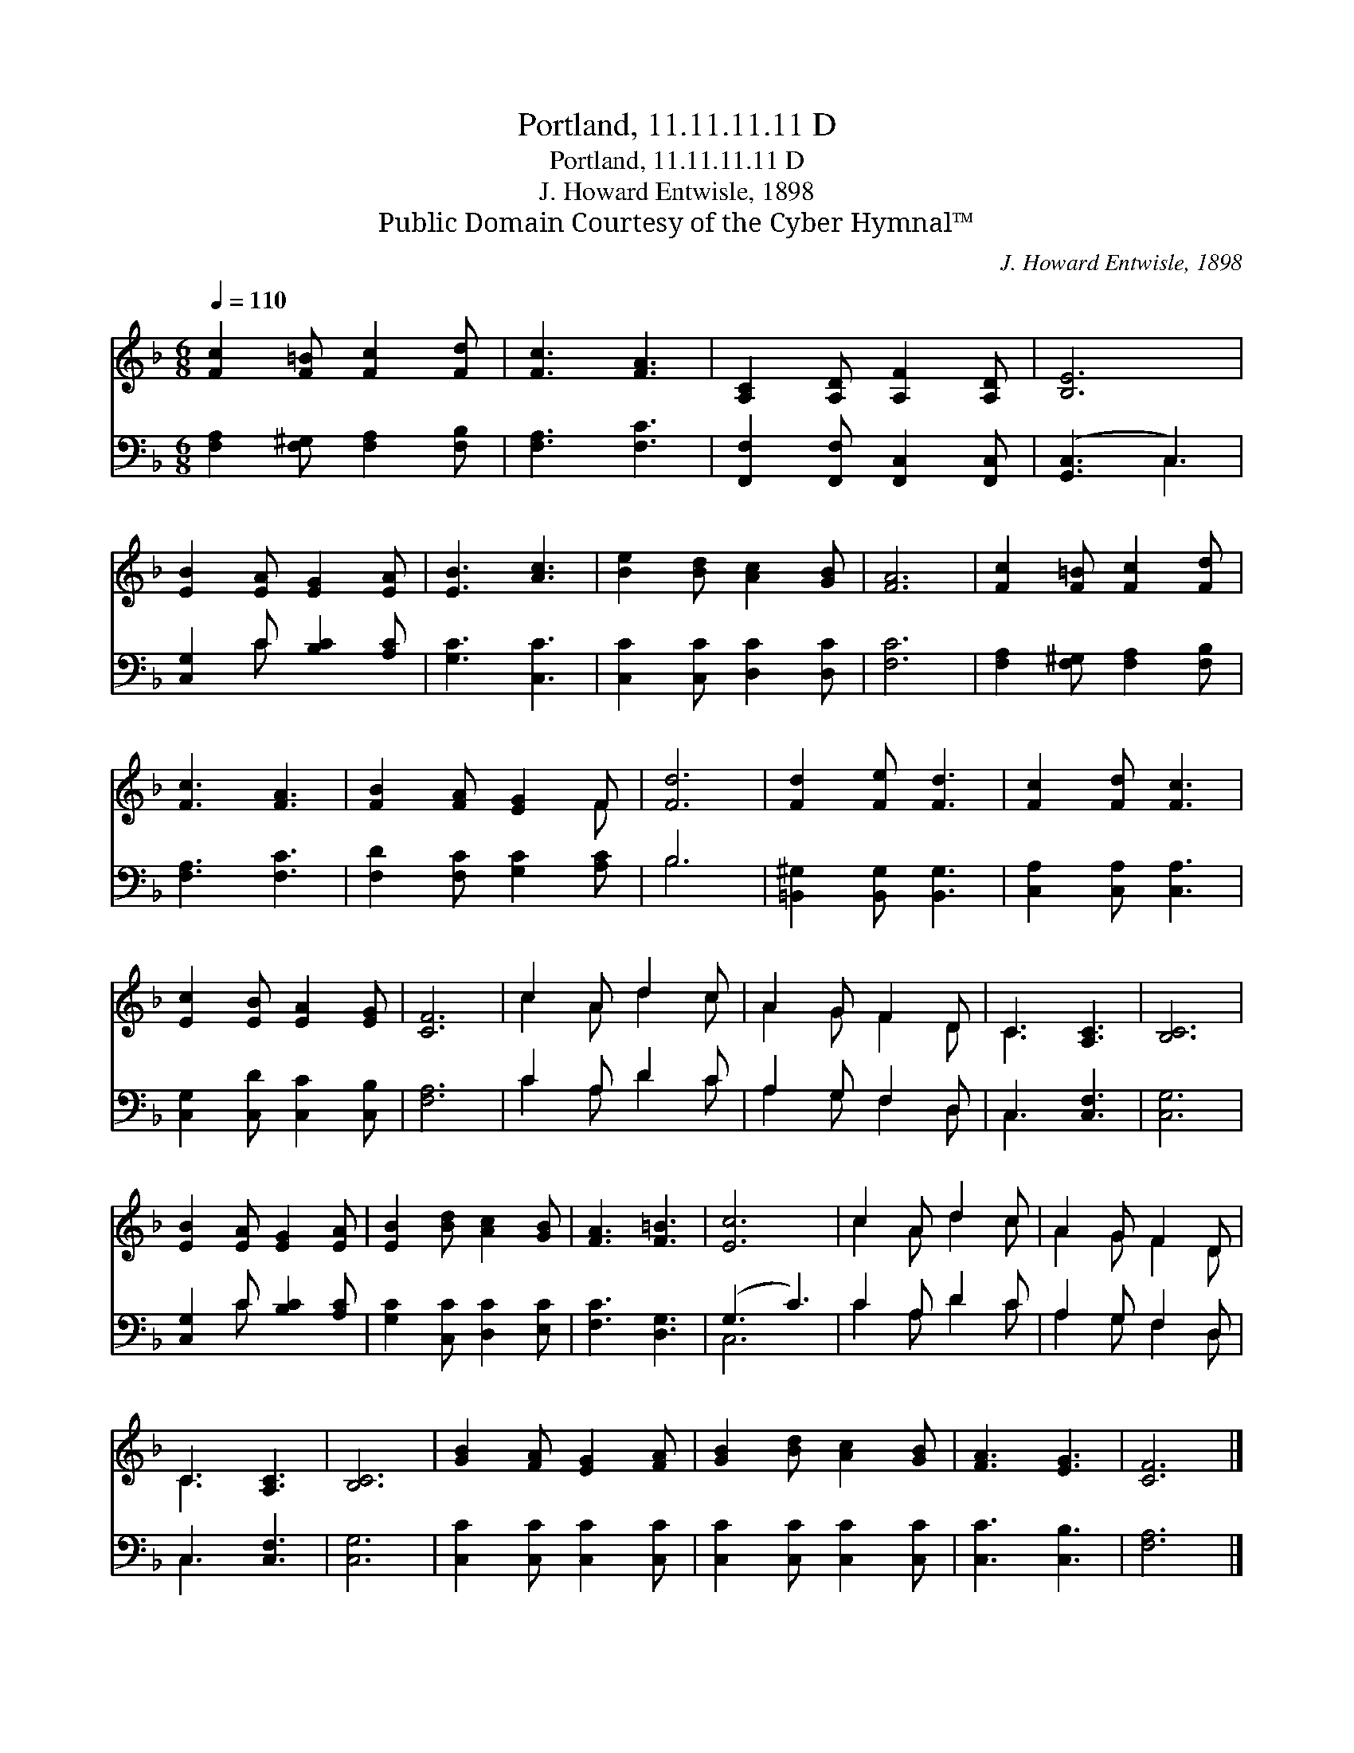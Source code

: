 X:1
T:Portland, 11.11.11.11 D
T:Portland, 11.11.11.11 D
T:J. Howard Entwisle, 1898
T:Public Domain Courtesy of the Cyber Hymnal™
C:J. Howard Entwisle, 1898
Z:Public Domain
Z:Courtesy of the Cyber Hymnal™
%%score ( 1 2 ) ( 3 4 )
L:1/8
Q:1/4=110
M:6/8
K:F
V:1 treble 
V:2 treble 
V:3 bass 
V:4 bass 
V:1
 [Fc]2 [F=B] [Fc]2 [Fd] | [Fc]3 [FA]3 | [A,C]2 [A,D] [A,F]2 [A,D] | [B,E]6 | %4
 [EB]2 [EA] [EG]2 [EA] | [EB]3 [Ac]3 | [Be]2 [Bd] [Ac]2 [GB] | [FA]6 | [Fc]2 [F=B] [Fc]2 [Fd] | %9
 [Fc]3 [FA]3 | [FB]2 [FA] [EG]2 F | [Fd]6 | [Fd]2 [Fe] [Fd]3 | [Fc]2 [Fd] [Fc]3 | %14
 [Ec]2 [EB] [EA]2 [EG] | [CF]6 | c2 A d2 c | A2 G F2 D | C3 [A,C]3 | [B,C]6 | %20
 [EB]2 [EA] [EG]2 [EA] | [EB]2 [Bd] [Ac]2 [GB] | [FA]3 [F=B]3 | [Ec]6 | c2 A d2 c | A2 G F2 D | %26
 C3 [A,C]3 | [B,C]6 | [GB]2 [FA] [EG]2 [FA] | [GB]2 [Bd] [Ac]2 [GB] | [FA]3 [EG]3 | [CF]6 |] %32
V:2
 x6 | x6 | x6 | x6 | x6 | x6 | x6 | x6 | x6 | x6 | x5 F | x6 | x6 | x6 | x6 | x6 | c2 A d2 c | %17
 A2 G F2 D | C3 x3 | x6 | x6 | x6 | x6 | x6 | c2 A d2 c | A2 G F2 D | C3 x3 | x6 | x6 | x6 | x6 | %31
 x6 |] %32
V:3
 [F,A,]2 [F,^G,] [F,A,]2 [F,B,] | [F,A,]3 [F,C]3 | [F,,F,]2 [F,,F,] [F,,C,]2 [F,,C,] | %3
 ([G,,C,]3 C,3) | [C,G,]2 C [B,C]2 [A,C] | [G,C]3 [C,C]3 | [C,C]2 [C,C] [D,C]2 [D,C] | [F,C]6 | %8
 [F,A,]2 [F,^G,] [F,A,]2 [F,B,] | [F,A,]3 [F,C]3 | [F,D]2 [F,C] [G,C]2 [A,C] | B,6 | %12
 [=B,,^G,]2 [B,,G,] [B,,G,]3 | [C,A,]2 [C,A,] [C,A,]3 | [C,G,]2 [C,D] [C,C]2 [C,B,] | [F,A,]6 | %16
 C2 A, D2 C | A,2 G, F,2 D, | C,3 [C,F,]3 | [C,G,]6 | [C,G,]2 C [B,C]2 [A,C] | %21
 [G,C]2 [C,C] [D,C]2 [E,C] | [F,C]3 [D,G,]3 | (G,3 C3) | C2 A, D2 C | A,2 G, F,2 D, | C,3 [C,F,]3 | %27
 [C,G,]6 | [C,C]2 [C,C] [C,C]2 [C,C] | [C,C]2 [C,C] [C,C]2 [C,C] | [C,C]3 [C,B,]3 | [F,A,]6 |] %32
V:4
 x6 | x6 | x6 | x3 C,3 | x2 C x3 | x6 | x6 | x6 | x6 | x6 | x6 | B,6 | x6 | x6 | x6 | x6 | %16
 C2 A, D2 C | A,2 G, F,2 D, | C,3 x3 | x6 | x2 C x3 | x6 | x6 | C,6 | C2 A, D2 C | A,2 G, F,2 D, | %26
 C,3 x3 | x6 | x6 | x6 | x6 | x6 |] %32

